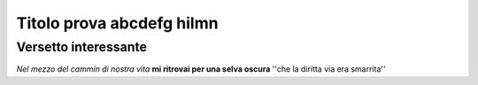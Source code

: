 **************************
Titolo prova abcdefg hilmn
**************************

Versetto interessante
=====================

*Nel mezzo del cammin di nostra vita*
**mi ritrovai per una selva oscura**
''che la diritta via era smarrita''

